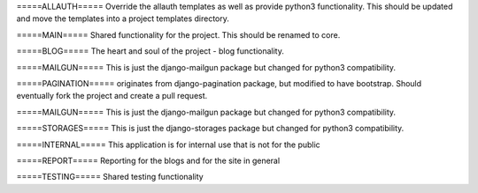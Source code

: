 =====ALLAUTH=====
Override the allauth templates as well as provide python3 functionality. This should
be updated and move the templates into a project templates directory.


=====MAIN=====
Shared functionality for the project. This should be renamed to core.


=====BLOG=====
The heart and soul of the project - blog functionality.


=====MAILGUN=====
This is just the django-mailgun package but changed for python3 compatibility.


=====PAGINATION=====
originates from django-pagination package, but modified to have bootstrap. Should
eventually fork the project and create a pull request.


=====MAILGUN=====
This is just the django-mailgun package but changed for python3 compatibility.


=====STORAGES=====
This is just the django-storages package but changed for python3 compatibility.


=====INTERNAL=====
This application is for internal use that is not for the public


=====REPORT=====
Reporting for the blogs and for the site in general


=====TESTING=====
Shared testing functionality


